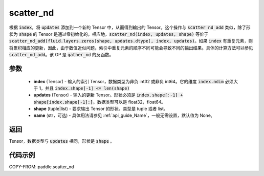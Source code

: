.. _cn_api_fluid_layers_scatter_nd:

scatter_nd
-------------------------------

.. py:function:: paddle.scatter_nd(index, updates, shape, name=None)




根据 :code:`index`，将 :code:`updates` 添加到一个新的 Tensor 中，从而得到输出的 Tensor。这个操作与 :code:`scatter_nd_add` 类似，除了形状为 :code:`shape` 的 Tensor 是通过零初始化的。相应地，:code:`scatter_nd(index, updates, shape)` 等价于 :code:`scatter_nd_add(fluid.layers.zeros(shape, updates.dtype), index, updates)`。如果 :code:`index` 有重复元素，则将累积相应的更新，因此，由于数值近似问题，索引中重复元素的顺序不同可能会导致不同的输出结果。具体的计算方法可以参见 :code:`scatter_nd_add`。该 OP 是 :code:`gather_nd` 的反函数。

参数
::::::::::::

    - **index** (Tensor) - 输入的索引 Tensor，数据类型为非负 int32 或非负 int64。它的维度 :code:`index.ndim` 必须大于 1，并且 :code:`index.shape[-1] <= len(shape)`
    - **updates** (Tensor) - 输入的更新 Tensor。形状必须是 :code:`index.shape[:-1] + shape[index.shape[-1]:]`。数据类型可以是 float32，float64。
    - **shape** (tuple|list) - 要求输出 Tensor 的形状。类型是 tuple 或者 list。
    - **name** (str，可选) - 具体用法请参见 :ref:`api_guide_Name`，一般无需设置，默认值为 None。

返回
::::::::::::
Tensor，数据类型与 :code:`updates` 相同，形状是 :code:`shape` 。


代码示例
::::::::::::

COPY-FROM: paddle.scatter_nd
